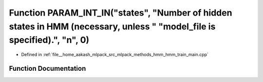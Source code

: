 .. _exhale_function_hmm__train__main_8cpp_1a783cae1bcc4c2d78f45d313392cc4399:

Function PARAM_INT_IN("states", "Number of hidden states in HMM (necessary, unless " "model_file is specified).", "n", 0)
=========================================================================================================================

- Defined in :ref:`file__home_aakash_mlpack_src_mlpack_methods_hmm_hmm_train_main.cpp`


Function Documentation
----------------------


.. doxygenfunction:: PARAM_INT_IN("states", "Number of hidden states in HMM (necessary, unless " "model_file is specified).", "n", 0)
